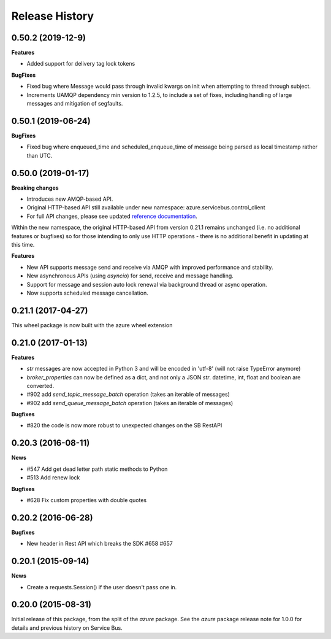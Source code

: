 .. :changelog:

Release History
===============

0.50.2 (2019-12-9)
------------------

**Features**

* Added support for delivery tag lock tokens

**BugFixes**

* Fixed bug where Message would pass through invalid kwargs on init when attempting to thread through subject.
* Increments UAMQP dependency min version to 1.2.5, to include a set of fixes, including handling of large messages and mitigation of segfaults.


0.50.1 (2019-06-24)
-------------------

**BugFixes**

* Fixed bug where enqueued_time and scheduled_enqueue_time of message being parsed as local timestamp rather than UTC.


0.50.0 (2019-01-17)
-------------------

**Breaking changes**

* Introduces new AMQP-based API.
* Original HTTP-based API still available under new namespace: azure.servicebus.control_client
* For full API changes, please see updated `reference documentation <https://docs.microsoft.com/python/api/overview/azure/servicebus/client?view=azure-python>`__.

Within the new namespace, the original HTTP-based API from version 0.21.1 remains unchanged (i.e. no additional features or bugfixes)
so for those intending to only use HTTP operations - there is no additional benefit in updating at this time.

**Features**

* New API supports message send and receive via AMQP with improved performance and stability.
* New asynchronous APIs (using `asyncio`) for send, receive and message handling.
* Support for message and session auto lock renewal via background thread or async operation.
* Now supports scheduled message cancellation.


0.21.1 (2017-04-27)
-------------------

This wheel package is now built with the azure wheel extension

0.21.0 (2017-01-13)
-------------------

**Features**

* `str` messages are now accepted in Python 3 and will be encoded in 'utf-8' (will not raise TypeError anymore)
* `broker_properties` can now be defined as a dict, and not only a JSON `str`. datetime, int, float and boolean are converted.
* #902 add `send_topic_message_batch` operation (takes an iterable of messages)
* #902 add `send_queue_message_batch` operation (takes an iterable of messages)

**Bugfixes**

* #820 the code is now more robust to unexpected changes on the SB RestAPI

0.20.3 (2016-08-11)
-------------------

**News**

* #547 Add get dead letter path static methods to Python
* #513 Add renew lock

**Bugfixes**

* #628 Fix custom properties with double quotes

0.20.2 (2016-06-28)
-------------------

**Bugfixes**

* New header in Rest API which breaks the SDK #658 #657

0.20.1 (2015-09-14)
-------------------

**News**

* Create a requests.Session() if the user doesn't pass one in.

0.20.0 (2015-08-31)
-------------------

Initial release of this package, from the split of the `azure` package.
See the `azure` package release note for 1.0.0 for details and previous
history on Service Bus.
